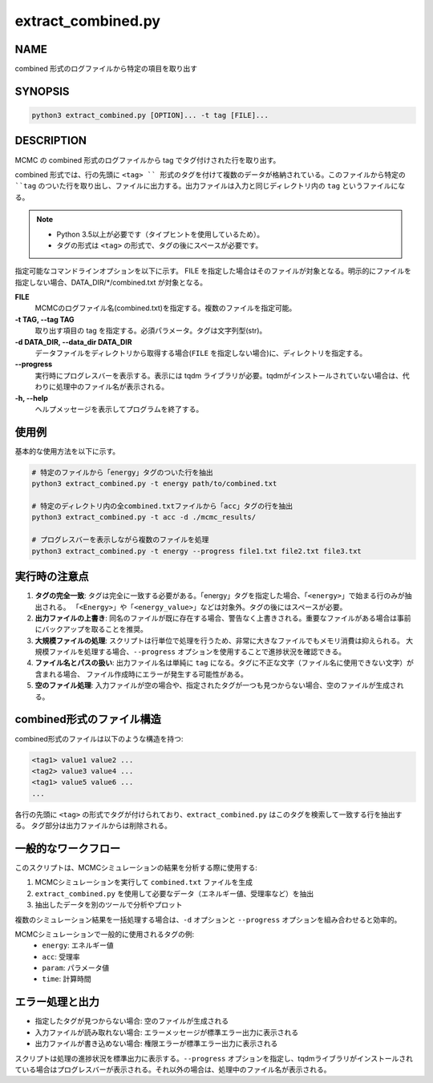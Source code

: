 extract_combined.py
===================

NAME
----
combined 形式のログファイルから特定の項目を取り出す

SYNOPSIS
--------

.. code-block:: bash

   python3 extract_combined.py [OPTION]... -t tag [FILE]...


DESCRIPTION
-----------

MCMC の combined 形式のログファイルから tag でタグ付けされた行を取り出す。

combined 形式では、行の先頭に ``<tag> `` 形式のタグを付けて複数のデータが格納されている。このファイルから特定の ``tag`` のついた行を取り出し、ファイルに出力する。出力ファイルは入力と同じディレクトリ内の ``tag`` というファイルになる。

.. note::
   * Python 3.5以上が必要です（タイプヒントを使用しているため）。
   * タグの形式は ``<tag>`` の形式で、タグの後にスペースが必要です。

指定可能なコマンドラインオプションを以下に示す。
FILE を指定した場合はそのファイルが対象となる。明示的にファイルを指定しない場合、DATA_DIR/\*/combined.txt が対象となる。

**FILE**
    MCMCのログファイル名(combined.txt)を指定する。複数のファイルを指定可能。
    
**-t TAG, --tag TAG**
    取り出す項目の tag を指定する。必須パラメータ。タグは文字列型(str)。
    
**-d DATA_DIR, --data_dir DATA_DIR**
    データファイルをディレクトリから取得する場合(``FILE`` を指定しない場合)に、ディレクトリを指定する。
			
**--progress**
    実行時にプログレスバーを表示する。表示には tqdm ライブラリが必要。tqdmがインストールされていない場合は、代わりに処理中のファイル名が表示される。
    
**-h, --help**
    ヘルプメッセージを表示してプログラムを終了する。

使用例
------

基本的な使用方法を以下に示す。

.. code-block:: bash

   # 特定のファイルから「energy」タグのついた行を抽出
   python3 extract_combined.py -t energy path/to/combined.txt

   # 特定のディレクトリ内の全combined.txtファイルから「acc」タグの行を抽出
   python3 extract_combined.py -t acc -d ./mcmc_results/

   # プログレスバーを表示しながら複数のファイルを処理
   python3 extract_combined.py -t energy --progress file1.txt file2.txt file3.txt

実行時の注意点
-------------------

1. **タグの完全一致**: 
   タグは完全に一致する必要がある。「energy」タグを指定した場合、「``<energy>``」で始まる行のみが抽出される。
   「``<Energy>``」や「``<energy_value>``」などは対象外。タグの後にはスペースが必要。

2. **出力ファイルの上書き**: 
   同名のファイルが既に存在する場合、警告なく上書きされる。重要なファイルがある場合は事前にバックアップを取ることを推奨。

3. **大規模ファイルの処理**: 
   スクリプトは行単位で処理を行うため、非常に大きなファイルでもメモリ消費は抑えられる。
   大規模ファイルを処理する場合、``--progress`` オプションを使用することで進捗状況を確認できる。

4. **ファイル名とパスの扱い**:
   出力ファイル名は単純に ``tag`` になる。タグに不正な文字（ファイル名に使用できない文字）が含まれる場合、
   ファイル作成時にエラーが発生する可能性がある。

5. **空のファイル処理**:
   入力ファイルが空の場合や、指定されたタグが一つも見つからない場合、空のファイルが生成される。

combined形式のファイル構造
--------------------------

combined形式のファイルは以下のような構造を持つ:

.. code-block:: text

   <tag1> value1 value2 ...
   <tag2> value3 value4 ...
   <tag1> value5 value6 ...
   ...

各行の先頭に ``<tag>`` の形式でタグが付けられており、``extract_combined.py`` はこのタグを検索して一致する行を抽出する。
タグ部分は出力ファイルからは削除される。

一般的なワークフロー
--------------------

このスクリプトは、MCMCシミュレーションの結果を分析する際に使用する:

1. MCMCシミュレーションを実行して ``combined.txt`` ファイルを生成
2. ``extract_combined.py`` を使用して必要なデータ（エネルギー値、受理率など）を抽出
3. 抽出したデータを別のツールで分析やプロット

複数のシミュレーション結果を一括処理する場合は、``-d`` オプションと ``--progress`` オプションを組み合わせると効率的。

MCMCシミュレーションで一般的に使用されるタグの例:
 * ``energy``: エネルギー値
 * ``acc``: 受理率
 * ``param``: パラメータ値
 * ``time``: 計算時間


エラー処理と出力
----------------

* 指定したタグが見つからない場合: 空のファイルが生成される
* 入力ファイルが読み取れない場合: エラーメッセージが標準エラー出力に表示される
* 出力ファイルが書き込めない場合: 権限エラーが標準エラー出力に表示される

スクリプトは処理の進捗状況を標準出力に表示する。``--progress`` オプションを指定し、tqdmライブラリがインストールされている場合はプログレスバーが表示される。それ以外の場合は、処理中のファイル名が表示される。
